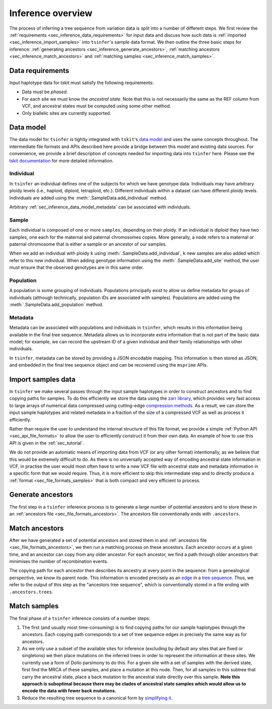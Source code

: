 .. _sec_inference:

==================
Inference overview
==================

The process of inferring a tree sequence from variation data is split into a
number of different steps. We first review the
:ref:`requirements <sec_inference_data_requirements>` for input data
and discuss how such data is :ref:`imported <sec_inference_import_samples>`
into ``tsinfer``'s sample data format. We then outline the three
basic steps for inference:
:ref:`generating ancestors <sec_inference_generate_ancestors>`,
:ref:`matching ancestors <sec_inference_match_ancestors>` and
:ref:`matching samples <sec_inference_match_samples>`.

.. _sec_inference_data_requirements:

*****************
Data requirements
*****************

Input haplotype data for tskit must satisfy the following requirements:

- Data must be *phased*.
- For each site we must know the *ancestral state*. Note that this is
  not necessarily the same as the REF column from VCF, and ancestral
  states must be computed using some other method.
- Only biallelic sites are currently supported.


.. _sec_inference_data_model:

**********
Data model
**********

The data model for ``tsinfer`` is tightly integrated with
``tskit``'s `data model <https://tskit.readthedocs.io/en/latest/data-model.html>`_
and uses the same concepts throughout. The intermediate file formats and APIs
described here provide a bridge between this model and existing data sources. For
convenience, we provide a brief description of concepts needed for importing
data into ``tsinfer`` here. Please see the `tskit documentation
<https://tskit.readthedocs.io/>`_ for more detailed information.

.. _sec_inference_data_model_individual:

++++++++++
Individual
++++++++++

In ``tsinfer`` an individual defines one of the subjects for which we have
genotype data. Individuals may have arbitrary ploidy levels (i.e., haploid,
diploid, tetraploid, etc.). Different individuals within a dataset can have
different ploidy levels. Individuals are added using the
:meth:`.SampleData.add_individual` method.

Arbitrary :ref:`sec_inference_data_model_metadata` can be associated with individuals.

.. _sec_inference_data_model_sample:

++++++
Sample
++++++

Each individual is composed of one or more ``samples``, depending on their
ploidy. If an individual is diploid they have two samples, one each for the
maternal and paternal chromosomes copies. More generally, a ``node`` refers
to a maternal or paternal chromosome that is either a sample or an
ancestor of our samples.

When we add an individual with ploidy ``k`` using
:meth:`.SampleData.add_individual`, ``k`` new samples are also added
which refer to this new individual. When adding genotype information using the
:meth:`.SampleData.add_site` method, the user must ensure that the observed
genotypes are in this same order.

.. _sec_inference_data_model_population:

++++++++++
Population
++++++++++

A population is some grouping of individuals. Populations principally
exist to allow us define metadata for groups of individuals (although
technically, population IDs are associated with samples).
Populations are added using the :meth:`.SampleData.add_population`
method.

.. _sec_inference_data_model_metadata:

++++++++
Metadata
++++++++

Metadata can be associated with populations and individuals in ``tsinfer``,
which results in this information being available in the final tree
sequence. Metadata allows us to incorporate extra information
that is not part of the basic data model; for example, we can record
the upstream ID of a given individual and their family relationships
with other individuals.

In ``tsinfer``, metadata can be stored by providing a JSON encodable
mapping. This information is then stored as JSON, and embedded in the
final tree sequence object and can be recovered using the ``msprime``
APIs.

.. _sec_inference_import_samples:

*******************
Import samples data
*******************

In ``tsinfer`` we make several passes through the input sample haplotypes
in order to construct ancestors and to find copying paths for samples. To
do this efficiently we store the data using the `zarr library
<http://zarr.readthedocs.io>`_, which provides very fast access to
large arrays of numerical data compressed using cutting-edge
`compression methods <http://numcodecs.readthedocs.io>`_. As a result, we
can store the input sample haplotypes and related metadata in a
fraction of the size of a compressed VCF as well as process it efficiently.

Rather than require the user to understand the internal structure of this
file format, we provide a simple :ref:`Python API <sec_api_file_formats>`
to allow the user to efficiently construct it from their own data.
An example of how to use this API is given in the :ref:`sec_tutorial`.

We do not provide an automatic means of importing data from VCF (or any
other format) intentionally, as we believe that this would be extremely difficult to do.
As there is no universally accepted way of encoding ancestral state
information in VCF, in practise the user would most often have to write
a new VCF file with ancestral state and metadata information in a specific
form that we would require. Thus, it is more efficient to skip this intermediate
step and to directly produce a :ref:`format <sec_file_formats_samples>`
that is both compact and very efficient to process.

.. _sec_inference_generate_ancestors:

******************
Generate ancestors
******************

The first step in a ``tsinfer`` inference process is to generate a large
number of potential ancestors and to store these in an
:ref:`ancestors file <sec_file_formats_ancestors>`. The ancestors
file conventionally ends with ``.ancestors``.

.. todo:: Describe the ancestor generation algorithm.


.. _sec_inference_match_ancestors:

***************
Match ancestors
***************

After we have generated a set of potential ancestors and stored them in
and :ref:`ancestors file <sec_file_formats_ancestors>`, we then
run a matching process on these ancestors. Each ancestor occurs at a
given time, and an ancestor can copy from any older ancestor. For each
ancestor, we find a path through older ancestors that minimises the
number of recombination events.

.. todo:: Schematic of the ancestors copying process.

The copying path for each ancestor then describes its ancestry at every
point in the sequence: from a genealogical perspective, we know its
parent node. This information is encoded precisely as an `edge
<https://tskit.readthedocs.io/en/latest/data-model.html#edge-table>`_ in a
`tree sequence
<https://tskit.readthedocs.io/en/latest/python-api.html#trees-and-tree-sequences>`_.
Thus, we refer to the output of this step as the "ancestors tree sequence",
which is conventionally stored in a file ending with ``.ancestors.trees``.

.. _sec_inference_match_samples:

*************
Match samples
*************

The final phase of a ``tsinfer`` inference consists of a number steps:

1. The first (and usually most time-consuming) is to find copying paths
   for our sample haplotypes through the ancestors. Each copying path
   corresponds to a set of tree sequence edges in precisely the same
   way as for ancestors.

2. As we only use a subset of the available sites for inference
   (excluding by default any sites that are fixed or singletons)
   we then place mutations on the inferred trees in order to
   represent the information at these sites. We currently use a
   form of Dollo parsimony to do this. For a given site with
   a set of samples with the derived state, first find the MRCA
   of these samples, and place a mutation at this node. Then,
   for all samples in this subtree that carry the ancestral
   state, place a back mutation to the ancestral state directly over
   this sample. **Note this approach is suboptimal because there
   may be clades of ancestral state samples which would allow us
   to encode the data with fewer back mutations.**

3. Reduce the resulting tree sequence to a canonical form by
   `simplifying it
   <https://tskit.readthedocs.io/en/latest/python-api.html#tskit.TreeSequence.simplify>`_.

.. todo::
    1. Describe path compression here and above in the ancestors
       section
    2. Describe the structure of the outpt tree sequences; how the
       nodes are mapped, what the time values mean, etc.

